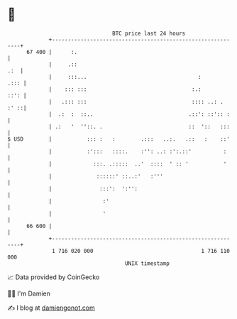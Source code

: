 * 👋

#+begin_example
                                    BTC price last 24 hours                    
                +------------------------------------------------------------+ 
         67 400 |      :.                                                    | 
                |     .::                                                .:  | 
                |     :::...                                   :        .::: | 
                |    ::: :::                                 :.:        ::': | 
                |   .::: :::                                 :::: ..: . :' ::| 
                |  .:  :  ::..                              .::': ::':: :    | 
                | .:   '  ''::. .                           ::  '::   :::    | 
   $ USD        |           ::: :   :        .:::   ..:.   .::   :    ::'    | 
                |           :':::   ::::.    :'': ..: :':.::'          :     | 
                |             :::. .:::::  ..'  ::::  ' :: '           '     | 
                |              ::::::' ::..:'   :'''                         | 
                |               :::':  ':'':                                 | 
                |                :'                                          | 
                |                '                                           | 
         66 600 |                                                            | 
                +------------------------------------------------------------+ 
                 1 716 020 000                                  1 716 110 000  
                                        UNIX timestamp                         
#+end_example
📈 Data provided by CoinGecko

🧑‍💻 I'm Damien

✍️ I blog at [[https://www.damiengonot.com][damiengonot.com]]

